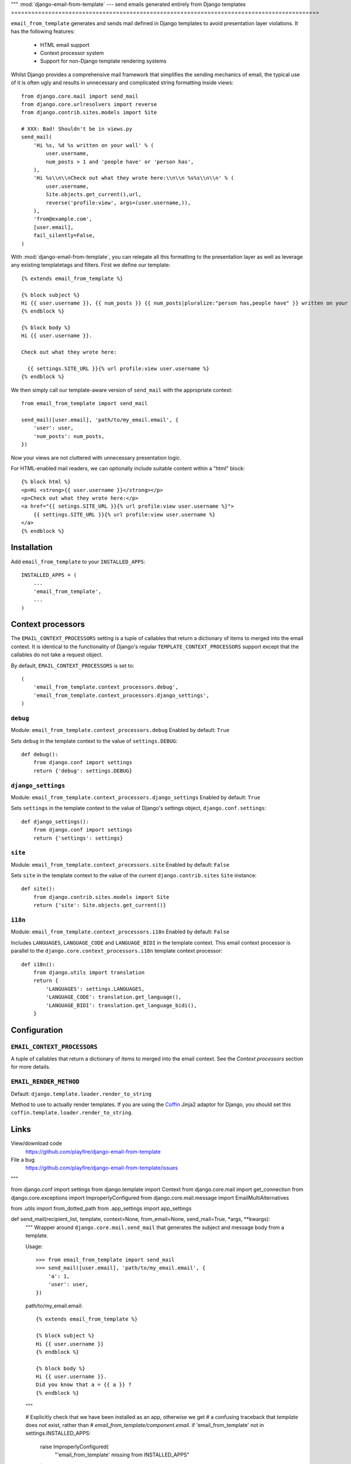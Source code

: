 """
:mod:`django-email-from-template` --- send emails generated entirely from Django templates
===========================================================================================

``email_from_template`` generates and sends mail defined in Django templates to
avoid presentation layer violations. It has the following features:

 * HTML email support
 * Context processor system
 * Support for non-Django template rendering systems

Whilst Django provides a comprehensive mail framework that simplifies the
sending mechanics of email, the typical use of it is often ugly and results in
unnecessary and complicated string formatting inside views::

    from django.core.mail import send_mail
    from django.core.urlresolvers import reverse
    from django.contrib.sites.models import Site

    # XXX: Bad! Shouldn't be in views.py
    send_mail(
        'Hi %s, %d %s written on your wall' % (
            user.username,
            num_posts > 1 and 'people have' or 'person has',
        ),
        'Hi %s\\n\\nCheck out what they wrote here:\\n\\n %s%s\\n\\n' % (
            user.username,
            Site.objects.get_current(),url,
            reverse('profile:view', args=(user.username,)),
        ),
        'from@example.com',
        [user.email],
        fail_silently=False,
    )

With :mod:`django-email-from-template`, you can relegate all this formatting to
the presentation layer as well as leverage any existing templatetags and
filters. First we define our template::

    {% extends email_from_template %}

    {% block subject %}
    Hi {{ user.username }}, {{ num_posts }} {{ num_posts|pluralize:"person has,people have" }} written on your wall
    {% endblock %}

    {% block body %}
    Hi {{ user.username }}.

    Check out what they wrote here:

      {{ settings.SITE_URL }}{% url profile:view user.username %}
    {% endblock %}

We then simply call our template-aware version of ``send_mail`` with the
appropriate context::

    from email_from_template import send_mail

    send_mail([user.email], 'path/to/my_email.email', {
        'user': user,
        'num_posts': num_posts,
    })

Now your views are not cluttered with unnecessary presentation logic.

For HTML-enabled mail readers, we can optionally include suitable content
within a "html" block::

    {% block html %}
    <p>Hi <strong>{{ user.username }}</strong></p>
    <p>Check out what they wrote here:</p>
    <a href="{{ setings.SITE_URL }}{% url profile:view user.username %}">
        {{ settings.SITE_URL }}{% url profile:view user.username %}
    </a>
    {% endblock %}

Installation
------------

Add ``email_from_template`` to your ``INSTALLED_APPS``::

    INSTALLED_APPS = (
        ...
        'email_from_template',
        ...
    )

Context processors
------------------

The ``EMAIL_CONTEXT_PROCESSORS`` setting is a tuple of callables that return a
dictionary of items to merged into the email context. It is identical to the
functionality of Django's regular ``TEMPLATE_CONTEXT_PROCESSORS`` support
except that the callables do not take a request object.

By default, ``EMAIL_CONTEXT_PROCESSORS`` is set to::

    (
        'email_from_template.context_processors.debug',
        'email_from_template.context_processors.django_settings',
    )

``debug``
~~~~~~~~~

Module: ``email_from_template.context_processors.debug``
Enabled by default: ``True``

Sets ``debug`` in the template context to the value of ``settings.DEBUG``::

    def debug():
        from django.conf import settings
        return {'debug': settings.DEBUG}

``django_settings``
~~~~~~~~~~~~~~~~~~~

Module: ``email_from_template.context_processors.django_settings``
Enabled by default: ``True``

Sets ``settings`` in the template context to the value of Django's settings
object, ``django.conf.settings``::

    def django_settings():
        from django.conf import settings
        return {'settings': settings}

``site``
~~~~~~~~

Module: ``email_from_template.context_processors.site``
Enabled by default: ``False``

Sets ``site`` in the template context to the value of the current
``django.contrib.sites`` ``Site`` instance::

    def site():
        from django.contrib.sites.models import Site
        return {'site': Site.objects.get_current()}


``i18n``
~~~~~~~~

Module: ``email_from_template.context_processors.i18n``
Enabled by default: ``False``

Includes ``LANGUAGES``, ``LANGUAGE_CODE`` and ``LANGUAGE_BIDI`` in the template
context. This email context processor is parallel to the
``django.core.context_processors.i18n`` template context processor::

    def i18n():
        from django.utils import translation
        return {
            'LANGUAGES': settings.LANGUAGES,
            'LANGUAGE_CODE': translation.get_language(),
            'LANGUAGE_BIDI': translation.get_language_bidi(),
        }

Configuration
-------------

``EMAIL_CONTEXT_PROCESSORS``
~~~~~~~~~~~~~~~~~~~~~~~~~~~~

A tuple of callables that return a dictionary of items to merged into the email
context. See the `Context processors` section for more details.

``EMAIL_RENDER_METHOD``
~~~~~~~~~~~~~~~~~~~~~~~

Default: ``django.template.loader.render_to_string``

Method to use to actually render templates. If you are using the
`Coffin <github.com/cdleary/coffin>`_ Jinja2 adaptor for Django,
you should set this ``coffin.template.loader.render_to_string``.

Links
-----

View/download code
  https://github.com/playfire/django-email-from-template

File a bug
  https://github.com/playfire/django-email-from-template/issues
"""

from django.conf import settings
from django.template import Context
from django.core.mail import get_connection
from django.core.exceptions import ImproperlyConfigured
from django.core.mail.message import EmailMultiAlternatives

from .utils import from_dotted_path
from .app_settings import app_settings

def send_mail(recipient_list, template, context=None, from_email=None, send_mail=True, *args, **kwargs):
    """
    Wrapper around ``django.core.mail.send_mail`` that generates the subject
    and message body from a template.

    Usage::

        >>> from email_from_template import send_mail
        >>> send_mail([user.email], 'path/to/my_email.email', {
            'a': 1,
            'user': user,
        })

    path/to/my_email.email::

        {% extends email_from_template %}

        {% block subject %}
        Hi {{ user.username }}
        {% endblock %}

        {% block body %}
        Hi {{ user.username }}.
        Did you know that a = {{ a }} ?
        {% endblock %}
    """

    # Explicitly check that we have been installed as an app, otherwise we get
    # a confusing traceback that `template` does not exist, rather than
    # `email_from_template/component.email`.
    if 'email_from_template' not in settings.INSTALLED_APPS:
        raise ImproperlyConfigured(
            "'email_from_template' missing from INSTALLED_APPS"
        )

    context = Context(context)
    for fn in [from_dotted_path(x) for x in app_settings.CONTEXT_PROCESSORS]:
        context.update(fn())

    render_fn = from_dotted_path(app_settings.RENDER_METHOD)

    def render(component, fail_silently=False):
        context.push({
            'email_from_template': 'email_from_template/%s.email' % component,
        })

        txt = render_fn(template, context.flatten()).strip()

        if not fail_silently:
            assert txt, "Refusing to send mail with empty %s - did you forget to" \
                " add a {%% block %s %%} to %s?" % (component, component, template)

        context.pop()

        return txt

    kwargs.setdefault('connection', get_connection(
        username=kwargs.get('auth_user', None),
        password=kwargs.get('auth_password', None),
        fail_silently=kwargs.get('fail_silently', False),
    ))

    mail = EmailMultiAlternatives(
        render('subject').split('\n')[0],
        render('body'),
        from_email,
        recipient_list,
        *args,
        **kwargs
    )

    html_message = render('html', fail_silently=True)
    if html_message:
        mail.attach_alternative(html_message, 'text/html')

    if not send_mail:
        return mail

    return mail.send()

def mail_admins(template, context=None, from_email=None, *args, **kwargs):
    if from_email is None:
        from_email = settings.SERVER_EMAIL

    return send_mail(
        [x[1] for x in settings.ADMINS],
        template,
        context,
        from_email,
        *args,
        **kwargs
    )
